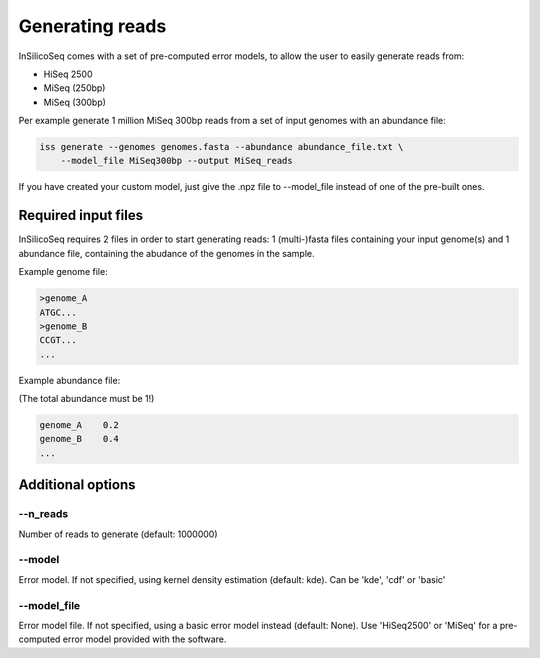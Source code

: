.. _generate:

Generating reads
================

InSilicoSeq comes with a set of pre-computed error models, to allow the user
to easily generate reads from:

- HiSeq 2500
- MiSeq (250bp)
- MiSeq (300bp)

Per example generate 1 million MiSeq 300bp reads from a set of input genomes
with an abundance file:

.. code-block:: bash

    iss generate --genomes genomes.fasta --abundance abundance_file.txt \
        --model_file MiSeq300bp --output MiSeq_reads


If you have created your custom model, just give the .npz file to --model_file
instead of one of the pre-built ones.


Required input files
--------------------

InSilicoSeq requires 2 files in order to start generating reads:
1 (multi-)fasta files containing your input genome(s) and 1 abundance file,
containing the abudance of the genomes in the sample.

Example genome file:

.. code-block:: bash

    >genome_A
    ATGC...
    >genome_B
    CCGT...
    ...

Example abundance file:

(The total abundance must be 1!)

.. code-block:: bash

    genome_A    0.2
    genome_B    0.4
    ...


Additional options
------------------

--n_reads
^^^^^^^^^

Number of reads to generate (default: 1000000)

--model
^^^^^^^

Error model. If not specified, using kernel density estimation (default: kde).
Can be 'kde', 'cdf' or 'basic'

--model_file
^^^^^^^^^^^^

Error model file. If not specified, using a basic error model instead
(default: None). Use 'HiSeq2500' or 'MiSeq' for a pre-computed error model
provided with the software.
